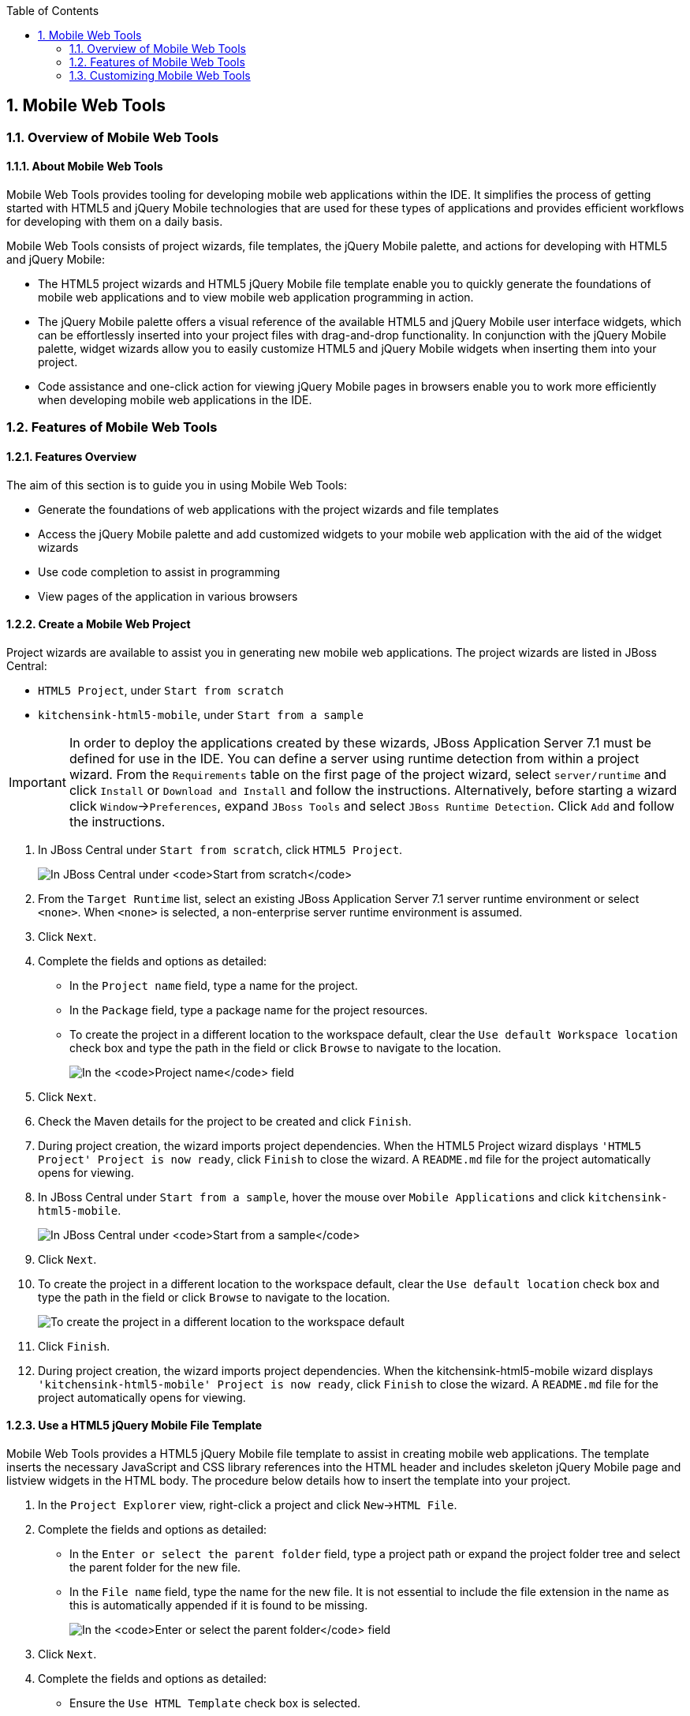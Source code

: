 :icons: font
:toc: left
:numbered:

[[mobile-web-tools]]
== Mobile Web Tools

[[overview-of-mobile-web-tools]]
=== Overview of Mobile Web Tools

[[about-mobile-web-tools]]
==== About Mobile Web Tools

Mobile Web Tools provides tooling for developing mobile web applications
within the IDE. It simplifies the process of getting started with HTML5
and jQuery Mobile technologies that are used for these types of
applications and provides efficient workflows for developing with them
on a daily basis.

Mobile Web Tools consists of project wizards, file templates, the jQuery
Mobile palette, and actions for developing with HTML5 and jQuery Mobile:

* The HTML5 project wizards and HTML5 jQuery Mobile file template enable
you to quickly generate the foundations of mobile web applications and
to view mobile web application programming in action.
* The jQuery Mobile palette offers a visual reference of the available
HTML5 and jQuery Mobile user interface widgets, which can be
effortlessly inserted into your project files with drag-and-drop
functionality. In conjunction with the jQuery Mobile palette, widget
wizards allow you to easily customize HTML5 and jQuery Mobile widgets
when inserting them into your project.
* Code assistance and one-click action for viewing jQuery Mobile pages
in browsers enable you to work more efficiently when developing mobile
web applications in the IDE.

[[features-of-mobile-web-tools]]
=== Features of Mobile Web Tools

[[features-overview]]
==== Features Overview

The aim of this section is to guide you in using Mobile Web Tools:

* Generate the foundations of web applications with the project wizards
and file templates
* Access the jQuery Mobile palette and add customized widgets to your
mobile web application with the aid of the widget wizards
* Use code completion to assist in programming
* View pages of the application in various browsers

[[create-a-mobile-web-project]]
==== Create a Mobile Web Project

Project wizards are available to assist you in generating new mobile web
applications. The project wizards are listed in JBoss Central:

* `HTML5 Project`, under `Start from scratch`
* `kitchensink-html5-mobile`, under `Start from a sample`

[IMPORTANT]
====
In order to deploy the applications created by these wizards, JBoss
Application Server 7.1 must be defined for use in the IDE. You can
define a server using runtime detection from within a project wizard.
From the `Requirements` table on the first page of the project wizard,
select `server/runtime` and click `Install` or `Download and Install`
and follow the instructions. Alternatively, before starting a wizard
click `Window`→`Preferences`, expand `JBoss Tools` and select
`JBoss Runtime Detection`. Click `Add` and follow the instructions.
====

1.  In JBoss Central under `Start from scratch`, click `HTML5 Project`.
+
image:images/4083.png[In JBoss Central under `Start from scratch`, click
`HTML5 Project`.]
2.  From the `Target Runtime` list, select an existing JBoss Application
Server 7.1 server runtime environment or select `<none>`. When `<none>`
is selected, a non-enterprise server runtime environment is assumed.
3.  Click `Next`.
4.  Complete the fields and options as detailed:
* In the `Project name` field, type a name for the project.
* In the `Package` field, type a package name for the project resources.
* To create the project in a different location to the workspace
default, clear the `Use default Workspace location` check box and type
the path in the field or click `Browse` to navigate to the location.
+
image:images/4090.png[In the `Project name` field, type a name for the
project. In the `Package` field, type a package name for the project
resources.]
5.  Click `Next`.
6.  Check the Maven details for the project to be created and click
`Finish`.
7.  During project creation, the wizard imports project dependencies.
When the HTML5 Project wizard displays
`'HTML5 Project' Project is now ready`, click `Finish` to close the
wizard. A `README.md` file for the project automatically opens for
viewing.
8.  In JBoss Central under `Start from a sample`, hover the mouse over
`Mobile Applications` and click `kitchensink-html5-mobile`.
+
image:images/4084.png[In JBoss Central under `Start from a sample`,
hover the mouse over `Mobile Applications` and click
`kitchensink-html5-mobile`.]
9.  Click `Next`.
10. To create the project in a different location to the workspace
default, clear the `Use default location` check box and type the path in
the field or click `Browse` to navigate to the location.
+
image:images/4095.png[To create the project in a different location to
the workspace default, clear the `Use default location` check box and
type the path in the field or click `Browse` to navigate to the
location.]
11. Click `Finish`.
12. During project creation, the wizard imports project dependencies.
When the kitchensink-html5-mobile wizard displays
`'kitchensink-html5-mobile' Project is now ready`, click `Finish` to
close the wizard. A `README.md` file for the project automatically opens
for viewing.

[[use-a-html5-jquery-mobile-file-template]]
==== Use a HTML5 jQuery Mobile File Template

Mobile Web Tools provides a HTML5 jQuery Mobile file template to assist
in creating mobile web applications. The template inserts the necessary
JavaScript and CSS library references into the HTML header and includes
skeleton jQuery Mobile page and listview widgets in the HTML body. The
procedure below details how to insert the template into your project.

1.  In the `Project Explorer` view, right-click a project and click
`New`→`HTML File`.
2.  Complete the fields and options as detailed:
* In the `Enter or select the parent folder` field, type a project path
or expand the project folder tree and select the parent folder for the
new file.
* In the `File name` field, type the name for the new file. It is not
essential to include the file extension in the name as this is
automatically appended if it is found to be missing.
+
image:images/4093.png[In the `Enter or select the parent folder` field,
type a project path or expand the project folder tree and select the
parent folder for the new file. In the `File name` field, type the name
for the new file. It is not essential to include the file extension in
the name as this is automatically appended if it is found to be
missing.]
3.  Click `Next`.
4.  Complete the fields and options as detailed:
* Ensure the `Use HTML Template` check box is selected.
* From the `Templates` table, select `HTML5 jQuery Mobile Page`.
+
image:images/4097.png[Ensure the `Use HTML Template` check box is
selected. From the `Templates` table, select
`HTML5 jQuery Mobile Page`.]
5.  Click `Finish`. The new HTML5 file is listed in the
`Project Explorer` view and automatically opened in the JBoss Tools HTML
Editor.

[[access-the-jquery-mobile-palette]]
==== Access the jQuery Mobile Palette

Mobile Web Tools offers a jQuery Mobile palette, with wizards for adding
jQuery Mobile and HTML5 widgets to your project. The jQuery Mobile
palette, part of the `Palette` view, is available for use when working
with HTML5 files in the JBoss Tools HTML Editor.

image:images/4086.png[The jQuery Mobile palette is available in the
`Palette` view, which is part of the JBoss perspective.]

The jQuery Mobile palette is automatically displayed in the `Palette`
view when a HTML5 file is opened in the JBoss Tools HTML Editor. To open
a file in this editor, in the `Project Explorer` view right-click a
HTML5 file and click `Open With`→`JBoss Tools HTML Editor`.
Alternatively, if `JBoss Tools HTML Editor` is the default option for
`Open With`, double-click the HTML5 file to open it in the editor. The
file opens in the editor and the jQuery Mobile palette is displayed in
the `Palette` view.

[NOTE]
====
The `Palette` view must be visible in order to see the jQuery Mobile
palette. To open the view, click `Window`→`Show View`→`Other`, expand
`General` and double-click `Palette`.
====

To show or hide an individual palette in the `Palette` view, click the
name of the individual palette.

To search for a palette element within the jQuery Mobile palette, in the
search field type a search term or phrase. The elements displayed in the
jQuery Mobile palette are filtered as you type in the search field.

[[insert-a-jquery-mobile-palette-widget-into-a-html5-file]]
==== Insert a jQuery Mobile Palette Widget into a HTML5 File

The jQuery Mobile palette contains wizards for the HTML5 and jQuery
Mobile user interface widgets commonly used in mobile web applications.
The widgets are grouped in the palette by functionality, with tooltips
providing widget descriptions.

To insert a palette widget in a file open in the JBoss Tools HTML
Editor, drag the widget icon to the appropriate place in the file.
Alternatively, ensure the text cursor is located at the desired
insertion point in the file and click the widget icon. For widgets with
no attributes that can be customized, such as `JS/CSS` and
`Field Container`, the code snippets are immediately inserted into the
file. For widgets with attributes that can be customized, a widget
wizard opens allowing you to input attribute information. Once you have
completed the customizable fields, click `Finish` and the code snippet
is inserted into the file.

image:images/4092.png[For widgets with attributes that can be
customized, a widget wizard opens allowing you to input attribute
information. Once you have completed the customizable fields, click
`Finish` and the code snippet is inserted into the file.]

The widget wizards have three common aspects:

Design fields::
These fields are unique to each widget. They allow you to customize
the attributes of the widget by providing names, actions, numbers of
elements, and styling themes. All widget wizards assign automatically
generated values to the `ID` attribute in the case that you do not
specify a value. Content assist is available for the `URL (href)`
  field by placing the text cursor in the field and pressing Ctrl+Space.
Add references to JS/CSS::
This check box provides the ability to automatically add any missing
library references to the HTML5 file that are required by the widget.
Preview Panes::
These panes show previews of the code snippet for the widget and of
the rendered widget. The preview panes can be shown and hidden by
clicking `Show Preview` and `Hide Preview`, respectively.

[[get-assistance-with-jquery-mobile-programming]]
==== Get Assistance with jQuery Mobile Programming

Mobile Web Tools offers code assist to help you when working with jQuery
Mobile. Code assist lists available options for attributes and attribute
values. Code assist is available for use in files and in the
`URL (href)` field of widget wizards.

To view code assist in a file, ensure the text cursor is located at the
desired insertion point in the file and press Ctrl+Space. Repeatedly
press Ctrl+Space to cycle through HTML and JSF EL completion options. To
view more information about a listed item, select the item. To insert a
listed item into the code, double-click the item.

image:images/4099.png[To view code assist in a file, ensure the text
cursor is located at the desired insertion point in the file and press
Ctrl+Space. Repeatedly press Ctrl+Space to cycle through HTML and JSF EL
completion options. To view more information about a listed item, select
the item. To insert a listed item into the code, double-click the item.]

To view code assist in a widget wizard, ensure the text cursor is
located in the `URL (href)` field and press Ctrl+Space. To view more
information about a listed item, select the item. To insert a listed
item into the code, double-click the item.

image:images/4098.png[To view code assist in a widget wizard, ensure the
text cursor is located in the `URL (href)` field and press Ctrl+Space.
To view more information about a listed item, select the item. To insert
a listed item into the code, double-click the item.]

[[view-jquery-mobile-pages-in-a-browser]]
==== View jQuery Mobile Pages in a Browser

Mobile Web Tools provides an action to easily and quickly open jQuery
Mobile pages in web browsers for viewing.

To open a jQuery Mobile page from a file open in the
`JBoss Tools HTML Editor`, press Ctrl and move the mouse over the
`<div>` tag corresponding to the page widget. Continue to press Ctrl and
from the menu select one of the options:

* `Open With Browser`, which shows the page in the default browser of
the IDE
* `Open With BrowserSim`, which shows the page in BrowserSim

image:images/4087.png[To open a jQuery Mobile page from a file open in
the `JBoss Tools HTML Editor`, press Ctrl and move the mouse over the
`<div>` tag corresponding to the page widget. Continue to press Ctrl and
from the menu select one of the options.]

[[customizing-mobile-web-tools]]
=== Customizing Mobile Web Tools

[[customizing-overview]]
==== Customizing Overview

The aim of this section is to guide you in customizing Mobile Web Tools:

* Customize the HTML5 jQuery Mobile templates available in the IDE

[[customize-jquery-mobile-file-templates]]
==== Customize jQuery Mobile File Templates

The `HTML5 jQuery Mobile Page` template for new HTML files is provided
by Mobile Web Tools. You can customize this template and add more jQuery
Mobile templates to the IDE.

To customize the jQuery Mobile templates available in the IDE, click
`Window`→`Preferences`. Expand `Web`→`HTML Files`→`Editor` and select
`Templates`.

image:images/4085.png[To customize the jQuery Mobile templates available
in the IDE, click `Window`→`Preferences`. Expand
`Web`→`HTML Files`→`Editor` and select `Templates`.]

There are a number of available actions:

Add a template::
There are several options for adding templates:
+
* To create a new template, click `New`. In the `Name` and
`Description` fields, type a name and description of the template,
respectively. In the `Pattern` field, type the code for the template.
From the `Context` list, select the instance in which the IDE should
make the template available. Click `OK` to close the window.
* To restore all templates that have been deleted, click
`Restore Removed`.
* To load an existing template into the IDE, click `Import` and select
the file. The file must be an XML file, with appropriate file headers
and the HTML5 and jQuery Mobile content written in XML syntax and
contained between XML `template` and `templates` tags.
Edit a template::
From the table, select a template and click `Edit`. You can modify the
name, description, code content and context in which the IDE makes the
template available. After making changes, click `OK` to close the
window.
Remove a template::
From the table, select a template and click `Remove`.

